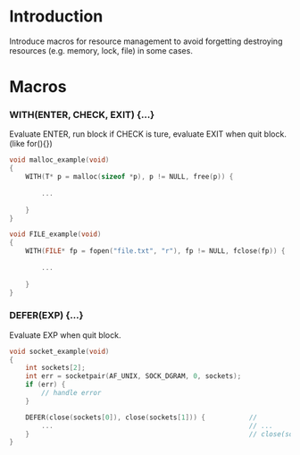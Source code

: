 * Introduction

Introduce macros for resource management to avoid forgetting destroying resources (e.g. memory, lock, file) in some cases.

* Macros

*** WITH(ENTER, CHECK, EXIT) {...}
    Evaluate ENTER, run block if CHECK is ture, evaluate EXIT when quit block. (like for(){})

#+BEGIN_SRC C
void malloc_example(void)
{
    WITH(T* p = malloc(sizeof *p), p != NULL, free(p)) {                // T* p = malloc(sizeof *p);
                                                                        // if (p != NULL) {
        ...                                                             //      ...
                                                                        //      free(p);
    }                                                                   // }
}

void FILE_example(void)
{
    WITH(FILE* fp = fopen("file.txt", "r"), fp != NULL, fclose(fp)) {   // FILE* fp = fopen("file.txt", "r");
                                                                        // if (fp != NULL) {
        ...                                                             //      ...
                                                                        //      fclose(fp);
    }                                                                   // }
}
#+END_SRC

*** DEFER(EXP) {...}
Evaluate EXP when quit block.

#+BEGIN_SRC C
void socket_example(void)
{
    int sockets[2];
    int err = socketpair(AF_UNIX, SOCK_DGRAM, 0, sockets);
    if (err) {
        // handle error
    }

    DEFER(close(sockets[0]), close(sockets[1])) {           //
        ...                                                 // ...
    }                                                       // close(sockets[0]), close(sockets[1]);
}
#+END_SRC
